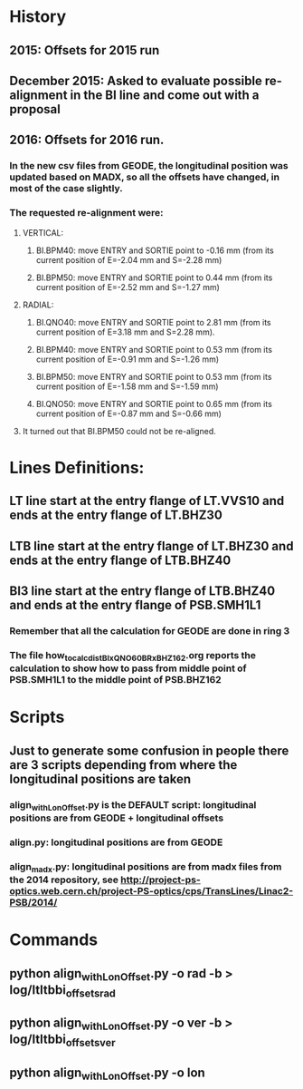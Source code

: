 
* History
** 2015: Offsets for 2015 run
** December 2015: Asked to evaluate possible re-alignment in the BI line and come out with a proposal
** 2016: Offsets for 2016 run. 
*** In the new csv files from GEODE, the longitudinal position was updated based on MADX, so all the offsets have changed, in most of the case slightly.
*** The requested re-alignment were:
**** VERTICAL:
***** BI.BPM40: move ENTRY and SORTIE point to -0.16 mm (from its current position of E=-2.04 mm and S=-2.28 mm)
***** BI.BPM50: move ENTRY and SORTIE point to 0.44 mm (from its current position of E=-2.52 mm and S=-1.27 mm)
**** RADIAL:
***** BI.QNO40: move ENTRY and SORTIE point to 2.81 mm (from its current position of E=3.18 mm and S=2.28 mm).
***** BI.BPM40: move ENTRY and SORTIE point to 0.53 mm (from its current position of E=-0.91 mm and S=-1.26 mm)
***** BI.BPM50: move ENTRY and SORTIE point to 0.53 mm (from its current position of E=-1.58 mm and S=-1.59 mm)
***** BI.QNO50: move ENTRY and SORTIE point to 0.65 mm (from its current position of E=-0.87 mm and S=-0.66 mm)

**** It turned out that BI.BPM50 could not be re-aligned. 
* Lines Definitions:
** LT  line start at the entry flange of LT.VVS10 and ends at the entry flange of LT.BHZ30
** LTB line start at the entry flange of LT.BHZ30 and ends at the entry flange of LTB.BHZ40
** BI3 line start at the entry flange of LTB.BHZ40 and ends at the entry flange of PSB.SMH1L1
*** Remember that all the calculation for GEODE are done in ring 3
*** The file how_to_calc_dist_BIxQNO60_BRxBHZ162.org reports the calculation to show how to pass from middle point of PSB.SMH1L1 to the middle point of PSB.BHZ162

* Scripts
** Just to generate some confusion in people there are 3 scripts depending from where the longitudinal positions are taken
*** align_withLonOffset.py is the DEFAULT script: longitudinal positions are from GEODE + longitudinal offsets

*** align.py: longitudinal positions are from GEODE

*** align_madx.py: longitudinal positions are from madx files from the 2014 repository, see http://project-ps-optics.web.cern.ch/project-PS-optics/cps/TransLines/Linac2-PSB/2014/

* Commands
** python align_withLonOffset.py -o rad -b > log/ltltbbi_offsets_rad
** python align_withLonOffset.py -o ver -b > log/ltltbbi_offsets_ver
** python align_withLonOffset.py -o lon
